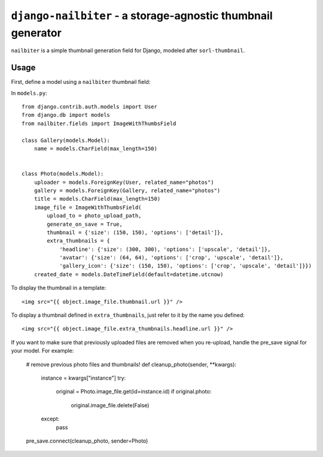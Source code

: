=============================================================
``django-nailbiter`` - a storage-agnostic thumbnail generator
=============================================================

``nailbiter`` is a simple thumbnail generation field for Django,
modeled after ``sorl-thumbnail``. 


Usage
=====

First, define a model using a ``nailbiter`` thumbnail field:

In ``models.py``::

	from django.contrib.auth.models import User
	from django.db import models
	from nailbiter.fields import ImageWithThumbsField

	class Gallery(models.Model):
	    name = models.CharField(max_length=150)
		

	class Photo(models.Model):
	    uploader = models.ForeignKey(User, related_name="photos")
	    gallery = models.ForeignKey(Gallery, related_name="photos")
	    title = models.CharField(max_length=150)
	    image_file = ImageWithThumbsField(
	        upload_to = photo_upload_path,
	        generate_on_save = True,
	        thumbnail = {'size': (150, 150), 'options': ['detail']},
	        extra_thumbnails = {
	            'headline': {'size': (300, 300), 'options': ['upscale', 'detail']},
	            'avatar': {'size': (64, 64), 'options': ['crop', 'upscale', 'detail']},
	            'gallery_icon': {'size': (150, 150), 'options': ['crop', 'upscale', 'detail']}})
	    created_date = models.DateTimeField(default=datetime.utcnow)

To display the thumbnail in a template: ::

	<img src="{{ object.image_file.thumbnail.url }}" />
	
To display a thumbnail defined in ``extra_thumbnails``, just refer to it
by the name you defined: ::

	<img src="{{ object.image_file.extra_thumbnails.headline.url }}" />

If you want to make sure that previously uploaded files are removed when you re-upload, handle the pre_save signal for your model.  For example:

	# remove previous photo files and thumbnails!
	def cleanup_photo(sender, **kwargs):
	    instance = kwargs["instance"]
	    try:
	        original = Photo.image_file.get(id=instance.id)
	        if original.photo:
	            original.image_file.delete(False)
	    except:
	        pass
	
	pre_save.connect(cleanup_photo, sender=Photo)
